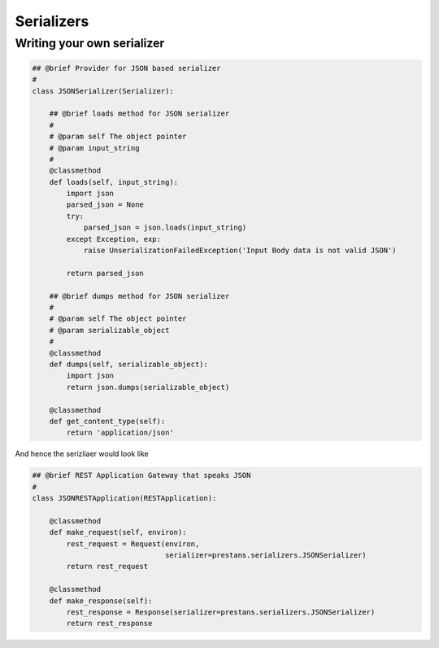 ===========
Serializers
===========



Writing your own serializer
===========================

.. code-block:: python

    ## @brief Provider for JSON based serializer
    #
    class JSONSerializer(Serializer):
        
        ## @brief loads method for JSON serializer
        #
        # @param self The object pointer
        # @param input_string
        #
        @classmethod
        def loads(self, input_string):
            import json
            parsed_json = None
            try:
                parsed_json = json.loads(input_string)
            except Exception, exp:
                raise UnserializationFailedException('Input Body data is not valid JSON')
                
            return parsed_json

        ## @brief dumps method for JSON serializer
        #
        # @param self The object pointer
        # @param serializable_object
        #
        @classmethod
        def dumps(self, serializable_object):
            import json
            return json.dumps(serializable_object)
            
        @classmethod
        def get_content_type(self):
            return 'application/json'


And hence the serizliaer would look like

.. code-block:: python

    ## @brief REST Application Gateway that speaks JSON
    #
    class JSONRESTApplication(RESTApplication):

        @classmethod
        def make_request(self, environ):
            rest_request = Request(environ, 
                                   serializer=prestans.serializers.JSONSerializer)
            return rest_request

        @classmethod
        def make_response(self):
            rest_response = Response(serializer=prestans.serializers.JSONSerializer)
            return rest_response